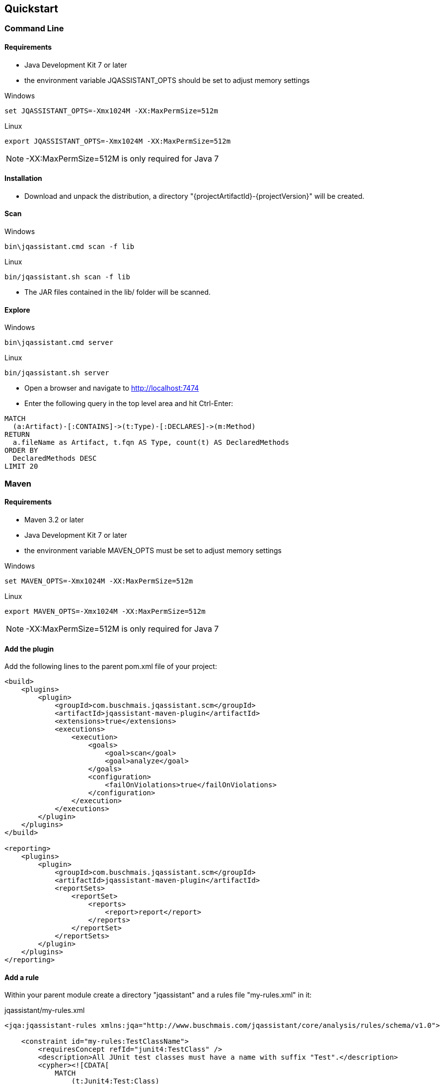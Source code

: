 == Quickstart

=== Command Line

==== Requirements
- Java Development Kit 7 or later
- the environment variable JQASSISTANT_OPTS should be set to adjust memory settings

[source]
.Windows
----
set JQASSISTANT_OPTS=-Xmx1024M -XX:MaxPermSize=512m
----

[source]
.Linux
----
export JQASSISTANT_OPTS=-Xmx1024M -XX:MaxPermSize=512m
----

NOTE: -XX:MaxPermSize=512M is only required for Java 7

==== Installation

* Download and unpack the distribution, a directory "{projectArtifactId}-{projectVersion}" will be created.

==== Scan

[source]
.Windows
----
bin\jqassistant.cmd scan -f lib
----

[source]
.Linux
----
bin/jqassistant.sh scan -f lib
----

* The JAR files contained in the lib/ folder will be scanned.

==== Explore

[source]
.Windows
----
bin\jqassistant.cmd server
----

[source]
.Linux
----
bin/jqassistant.sh server
----

* Open a browser and navigate to http://localhost:7474[http://localhost:7474]
* Enter the following query in the top level area and hit Ctrl-Enter:

[source]
----
MATCH
  (a:Artifact)-[:CONTAINS]->(t:Type)-[:DECLARES]->(m:Method)
RETURN
  a.fileName as Artifact, t.fqn AS Type, count(t) AS DeclaredMethods
ORDER BY
  DeclaredMethods DESC
LIMIT 20
----

=== Maven

==== Requirements
- Maven 3.2 or later
- Java Development Kit 7 or later
- the environment variable MAVEN_OPTS must be set to adjust memory settings

[source]
.Windows
----
set MAVEN_OPTS=-Xmx1024M -XX:MaxPermSize=512m
----

[source]
.Linux
----
export MAVEN_OPTS=-Xmx1024M -XX:MaxPermSize=512m
----

NOTE: -XX:MaxPermSize=512M is only required for Java 7

==== Add the plugin

Add the following lines to the parent pom.xml file of your project:

[source,xml]
----
<build>
    <plugins>
        <plugin>
            <groupId>com.buschmais.jqassistant.scm</groupId>
            <artifactId>jqassistant-maven-plugin</artifactId>
            <extensions>true</extensions>
            <executions>
                <execution>
                    <goals>
                        <goal>scan</goal>
                        <goal>analyze</goal>
                    </goals>
                    <configuration>
                        <failOnViolations>true</failOnViolations>
                    </configuration>
                </execution>
            </executions>
        </plugin>
    </plugins>
</build>

<reporting>
    <plugins>
        <plugin>
            <groupId>com.buschmais.jqassistant.scm</groupId>
            <artifactId>jqassistant-maven-plugin</artifactId>
            <reportSets>
                <reportSet>
                    <reports>
                        <report>report</report>
                    </reports>
                </reportSet>
            </reportSets>
        </plugin>
    </plugins>
</reporting>
----

==== Add a rule

Within your parent module create a directory "jqassistant" and a rules file "my-rules.xml" in it:

[source,xml]
.jqassistant/my-rules.xml
----
<jqa:jqassistant-rules xmlns:jqa="http://www.buschmais.com/jqassistant/core/analysis/rules/schema/v1.0">

    <constraint id="my-rules:TestClassName">
        <requiresConcept refId="junit4:TestClass" />
        <description>All JUnit test classes must have a name with suffix "Test".</description>
        <cypher><![CDATA[
            MATCH
                (t:Junit4:Test:Class)
            WHERE NOT
                t.name =~ ".*Test"
            RETURN
                t AS InvalidTestClass
        ]]></cypher>
    </constraint>

    <group id="default">
        <includeConstraint refId="my-rules:TestClassName" />
    </group>

</jqa:jqassistant-rules>
----

==== Run the build

Execute the following command from your parent module:

[source]
----
mvn install
----

The build will fail with the message specified by your rule if it is violated. If everything is fine you can also create a report as part of your Maven site:

[source]
----
mvn site
----

==== Explore your application

jQAssistant comes with an integrated Neo4j server, you can run it using

[source]
----
mvn jqassistant:server
----

* Open a browser and navigate to http://localhost:7474[http://localhost:7474]
* Enter the follwoing query in the top level area and hit Ctrl-Enter:

[source]
----
MATCH
  (t:Type)-[:DECLARES]->(m:Method)
RETURN
  t.fqn AS Type, count(t) AS DeclaredMethods
ORDER BY
  DeclaredMethods DESC
LIMIT 20
----
